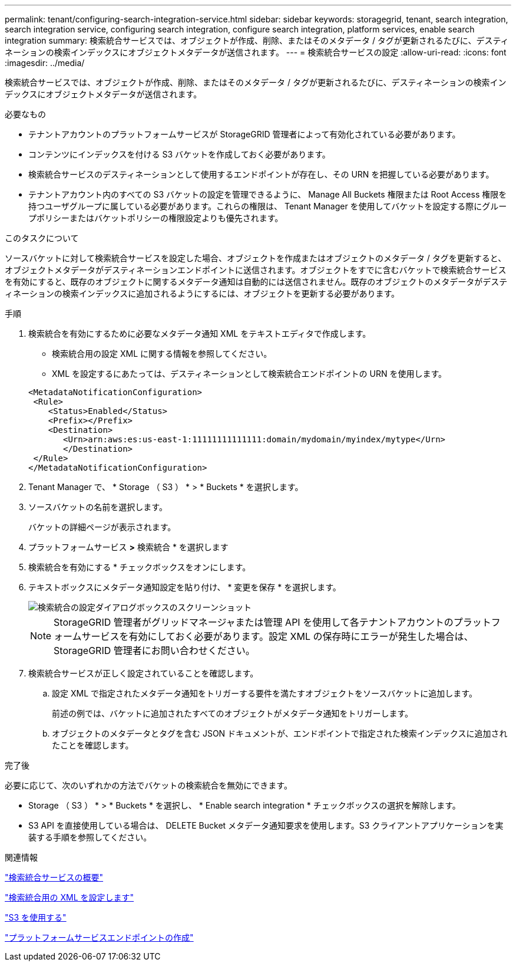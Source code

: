 ---
permalink: tenant/configuring-search-integration-service.html 
sidebar: sidebar 
keywords: storagegrid, tenant, search integration, search integration service, configuring search integration, configure search integration, platform services, enable search integration 
summary: 検索統合サービスでは、オブジェクトが作成、削除、またはそのメタデータ / タグが更新されるたびに、デスティネーションの検索インデックスにオブジェクトメタデータが送信されます。 
---
= 検索統合サービスの設定
:allow-uri-read: 
:icons: font
:imagesdir: ../media/


[role="lead"]
検索統合サービスでは、オブジェクトが作成、削除、またはそのメタデータ / タグが更新されるたびに、デスティネーションの検索インデックスにオブジェクトメタデータが送信されます。

.必要なもの
* テナントアカウントのプラットフォームサービスが StorageGRID 管理者によって有効化されている必要があります。
* コンテンツにインデックスを付ける S3 バケットを作成しておく必要があります。
* 検索統合サービスのデスティネーションとして使用するエンドポイントが存在し、その URN を把握している必要があります。
* テナントアカウント内のすべての S3 バケットの設定を管理できるように、 Manage All Buckets 権限または Root Access 権限を持つユーザグループに属している必要があります。これらの権限は、 Tenant Manager を使用してバケットを設定する際にグループポリシーまたはバケットポリシーの権限設定よりも優先されます。


.このタスクについて
ソースバケットに対して検索統合サービスを設定した場合、オブジェクトを作成またはオブジェクトのメタデータ / タグを更新すると、オブジェクトメタデータがデスティネーションエンドポイントに送信されます。オブジェクトをすでに含むバケットで検索統合サービスを有効にすると、既存のオブジェクトに関するメタデータ通知は自動的には送信されません。既存のオブジェクトのメタデータがデスティネーションの検索インデックスに追加されるようにするには、オブジェクトを更新する必要があります。

.手順
. 検索統合を有効にするために必要なメタデータ通知 XML をテキストエディタで作成します。
+
** 検索統合用の設定 XML に関する情報を参照してください。
** XML を設定するにあたっては、デスティネーションとして検索統合エンドポイントの URN を使用します。


+
[listing]
----
<MetadataNotificationConfiguration>
 <Rule>
    <Status>Enabled</Status>
    <Prefix></Prefix>
    <Destination>
       <Urn>arn:aws:es:us-east-1:11111111111111:domain/mydomain/myindex/mytype</Urn>
       </Destination>
 </Rule>
</MetadataNotificationConfiguration>
----
. Tenant Manager で、 * Storage （ S3 ） * > * Buckets * を選択します。
. ソースバケットの名前を選択します。
+
バケットの詳細ページが表示されます。

. プラットフォームサービス *>* 検索統合 * を選択します
. 検索統合を有効にする * チェックボックスをオンにします。
. テキストボックスにメタデータ通知設定を貼り付け、 * 変更を保存 * を選択します。
+
image::../media/tenant_bucket_search_integration_configuration.png[検索統合の設定ダイアログボックスのスクリーンショット]

+

NOTE: StorageGRID 管理者がグリッドマネージャまたは管理 API を使用して各テナントアカウントのプラットフォームサービスを有効にしておく必要があります。設定 XML の保存時にエラーが発生した場合は、 StorageGRID 管理者にお問い合わせください。

. 検索統合サービスが正しく設定されていることを確認します。
+
.. 設定 XML で指定されたメタデータ通知をトリガーする要件を満たすオブジェクトをソースバケットに追加します。
+
前述の例では、バケットに追加されたすべてのオブジェクトがメタデータ通知をトリガーします。

.. オブジェクトのメタデータとタグを含む JSON ドキュメントが、エンドポイントで指定された検索インデックスに追加されたことを確認します。




.完了後
必要に応じて、次のいずれかの方法でバケットの検索統合を無効にできます。

* Storage （ S3 ） * > * Buckets * を選択し、 * Enable search integration * チェックボックスの選択を解除します。
* S3 API を直接使用している場合は、 DELETE Bucket メタデータ通知要求を使用します。S3 クライアントアプリケーションを実装する手順を参照してください。


.関連情報
link:understanding-search-integration-service.html["検索統合サービスの概要"]

link:configuration-xml-for-search-configuration.html["検索統合用の XML を設定します"]

link:../s3/index.html["S3 を使用する"]

link:creating-platform-services-endpoint.html["プラットフォームサービスエンドポイントの作成"]
